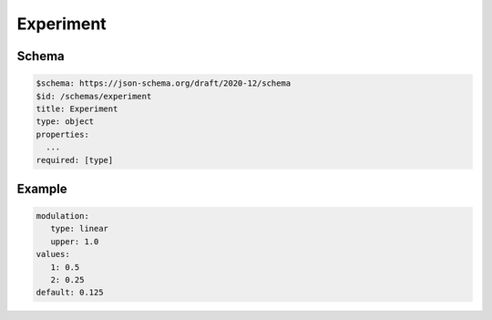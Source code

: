 ==========
Experiment
==========

Schema
^^^^^^

.. code-block:: yaml

   $schema: https://json-schema.org/draft/2020-12/schema
   $id: /schemas/experiment
   title: Experiment
   type: object
   properties:
     ...
   required: [type]

Example
^^^^^^^

.. code-block:: yaml

   modulation:
      type: linear
      upper: 1.0
   values:
      1: 0.5
      2: 0.25
   default: 0.125

